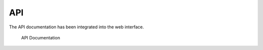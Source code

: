 .. Index:: API

API
---

The API documentation has been integrated into the web interface.

.. figure:: ../images/cockpit_api_documentation.png
   :alt: API Documentation

   API Documentation
